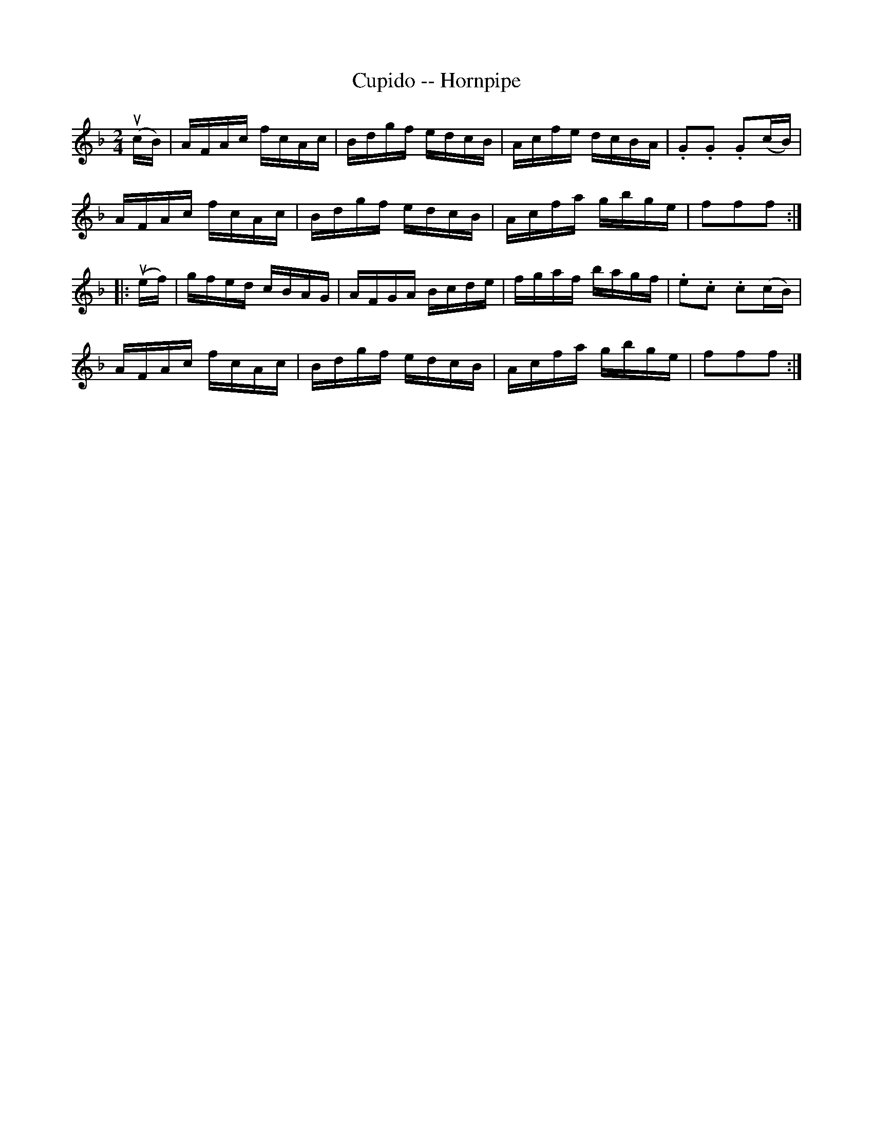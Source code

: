 X:1
T:Cupido -- Hornpipe
Z:Bob Puckette <bpuckette:msn.com> 2003-3-10
R:hornpipe
B:Cole's 1000 Fiddle Tunes
M:2/4
L:1/16
K:F
(ucB)|AFAc fcAc|Bdgf edcB|Acfe dcBA|.G2.G2 .G2(cB)|
AFAc fcAc|Bdgf edcB|Acfa gbge|f2f2f2:|
|:(uef)|gfed cBAG|AFGA Bcde|fgaf bagf|.e2.c2 .c2(cB)|
AFAc fcAc|Bdgf edcB|Acfa gbge|f2f2f2:|
